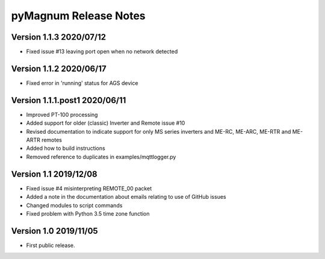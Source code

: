 ========================
 pyMagnum Release Notes
========================
Version 1.1.3   2020/07/12
-----------------------
- Fixed issue #13 leaving port open when no network detected

Version 1.1.2   2020/06/17
------------------------
- Fixed error in 'running' status for AGS device

Version 1.1.1.post1 2020/06/11
------------------------
- Improved PT-100 processing
- Added support for older (classic) Inverter and Remote issue #10
- Revised documentation to indicate support for only MS series inverters and ME-RC, ME-ARC, ME-RTR and ME-ARTR remotes
- Added how to build instructions
- Removed reference to duplicates in examples/mqttlogger.py 

Version 1.1     2019/12/08
---------------------------
- Fixed issue #4 misinterpreting REMOTE_00 packet
- Added a note in the documentation about emails relating to use of GitHub issues
- Changed modules to script commands
- Fixed problem with Python 3.5 time zone function

Version 1.0     2019/11/05
---------------------------
- First public release.
